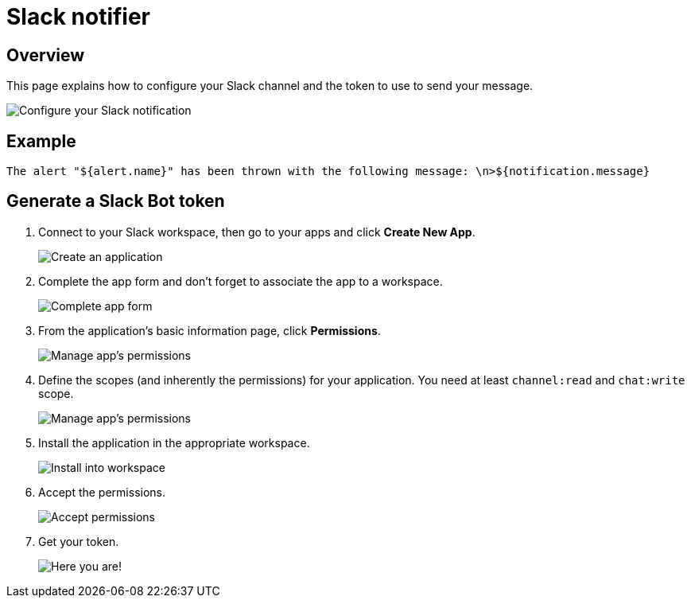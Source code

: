 = Slack notifier
:page-sidebar: ae_sidebar
:page-permalink: ae/userguide_notifier_slack.html
:page-folder: ae/user-guide
:page-description: Gravitee Alert Engine - User Guide - Notifier - Slack
:page-toc: true
:page-keywords: Gravitee, API Platform, Alert, Alert Engine, documentation, manual, guide, reference, api
:page-layout: ae

== Overview
This page explains how to configure your Slack channel and the token to use to send your message.

image::{% link images/ae/notifiers/cfg-slack.png %}[Configure your Slack notification]

== Example

[source,text]
----
The alert "${alert.name}" has been thrown with the following message: \n>${notification.message}
----

== Generate a Slack Bot token

. Connect to your Slack workspace, then go to your apps and click *Create New App*.
+
image::{% link images/ae/notifiers/slack/create-app1.png %}[Create an application]

. Complete the app form and don't forget to associate the app to a workspace.
+
image::{% link images/ae/notifiers/slack/create-app2.png %}[Complete app form]

. From the application's basic information page, click *Permissions*.
+
image::{% link images/ae/notifiers/slack/create-app3.png %}[Manage app's permissions]

. Define the scopes (and inherently the permissions) for your application. You need at least `channel:read` and `chat:write` scope.
+
image::{% link images/ae/notifiers/slack/create-app4.png %}[Manage app's permissions]

. Install the application in the appropriate workspace.
+
image::{% link images/ae/notifiers/slack/create-app5.png %}[Install into workspace]

. Accept the permissions.
+
image::{% link images/ae/notifiers/slack/create-app6.png %}[Accept permissions]

. Get your token.
+
image::{% link images/ae/notifiers/slack/create-app7.png %}[Here you are!]
